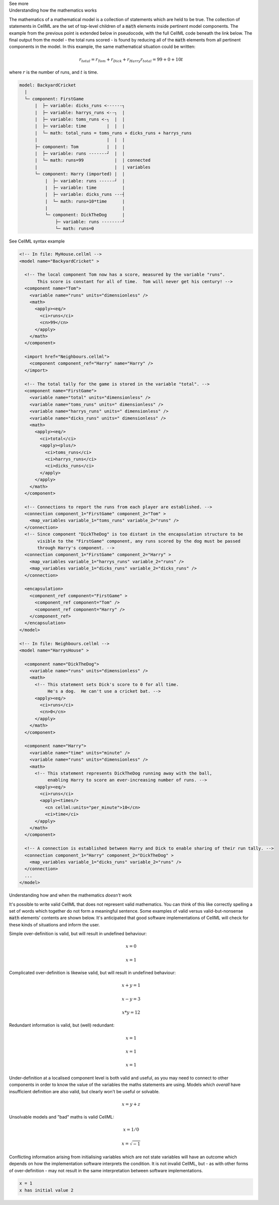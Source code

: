 .. _informC08_interpretation_of_mathematics2:

.. container:: toggle

  .. container:: header

    See more

  .. container:: infospec

    .. container:: heading3

      Understanding how the mathematics works

    The mathematics of a mathematical model is a collection of statements which are held to be true.
    The collection of statements in CellML are the set of top-level children of a :code:`math` elements inside pertinent model components.
    The example from the previous point is extended below in pseudocode, with the full CellML code beneath the link below.
    The final output from the model - the total runs scored - is found by reducing all of the :code:`math` elements from all pertinent components in the model.  In this example, the same mathematical situation could be written:

    .. math::

      r_{total} = r_{Tom} + r_{Dick} + r_{Harry}
      r_{total} = 99 + 0 + 10t

    where :math:`r` is the number of runs, and :math:`t` is time.

    .. code::

      model: BackyardCricket
        |
        └─ component: FirstGame
            |  ├─ variable: dicks_runs <------┐
            |  ├─ variable: harrys_runs <--┐  |
            |  ├─ variable: toms_runs <-┐  |  |
            |  ├─ variable: time        |  |  |
            |  └─ math: total_runs = toms_runs + dicks_runs + harrys_runs
            |                           |  |  |
            ├─ component: Tom           |  |  |
            |  ├─ variable: runs -------┘  |  |
            |  └─ math: runs=99            |  | connected
            |                              |  | variables
            └─ component: Harry (imported) |  |
                |  ├─ variable: runs ------┘  |
                |  ├─ variable: time          |
                |  ├─ variable: dicks_runs ---┤
                |  └─ math: runs=10*time      |
                |                             |
                └─ component: DickTheDog      |
                    ├─ variable: runs --------┘
                    └─ math: runs=0

    .. container:: toggle

      .. container:: header
      
        See CellML syntax example

    .. code-block:: xml

      <!-- In file: MyHouse.cellml -->
      <model name="BackyardCricket" >

        <!-- The local component Tom now has a score, measured by the variable "runs". 
             This score is constant for all of time.  Tom will never get his century! -->
        <component name="Tom">
          <variable name="runs" units="dimensionless" />
          <math>
            <apply><eq/>
              <ci>runs</ci>
              <cn>99</cn>
            </apply>
          </math>
        </component>

        <import href="Neighbours.cellml">
          <component component_ref="Harry" name="Harry" />
        </import>

        <!-- The total tally for the game is stored in the variable "total". -->
        <component name="FirstGame">
          <variable name="total" units="dimensionless" />
          <variable name="toms_runs" units=" dimensionless" />
          <variable name="harrys_runs" units=" dimensionless" />
          <variable name="dicks_runs" units=" dimensionless" />
          <math>
            <apply><eq/>
              <ci>total</ci>
              <apply><plus/>
                <ci>toms_runs</ci>
                <ci>harrys_runs</ci>
                <ci>dicks_runs</ci>
              </apply>
            </apply>
          </math>
        </component>

        <!-- Connections to report the runs from each player are established. -->
        <connection component_1="FirstGame" component_2="Tom" >
          <map_variables variable_1="toms_runs" variable_2="runs" />
        </connection>
        <!-- Since component "DickTheDog" is too distant in the encapsulation structure to be
             visible to the "FirstGame" component, any runs scored by the dog must be passed
             through Harry's component. -->
        <connection component_1="FirstGame" component_2="Harry" >
          <map_variables variable_1="harrys_runs" variable_2="runs" />
          <map_variables variable_1="dicks_runs" variable_2="dicks_runs" />
        </connection>

        <encapsulation>
          <component_ref component="FirstGame" >
            <component_ref component="Tom" />
            <component_ref component="Harry" />
          </component_ref>
        </encapsulation>
      </model>

      <!-- In file: Neighbours.cellml -->
      <model name="HarrysHouse" >

        <component name="DickTheDog">
          <variable name="runs" units="dimensionless" />
          <math>
            <!-- This statement sets Dick's score to 0 for all time.  
                 He's a dog.  He can't use a cricket bat. -->
            <apply><eq/>
              <ci>runs</ci>
              <cn>0</cn>
            </apply>
          </math>
        </component>

        <component name="Harry">
          <variable name="time" units="minute" />
          <variable name="runs" units="dimensionless" />
          <math>
            <!-- This statement represents DickTheDog running away with the ball, 
                 enabling Harry to score an ever-increasing number of runs. -->
            <apply><eq/>
              <ci>runs</ci>
              <apply><times/>
                <cn cellml:units="per_minute">10</cn>
                <ci>time</ci>
            </apply>
          </math>
        </component>

        <!-- A connection is established between Harry and Dick to enable sharing of their run tally. -->
        <connection component_1="Harry" component_2="DickTheDog" >
          <map_variables variable_1="dicks_runs" variable_2="runs" />
        </connection>
        ...
      </model>


    .. container:: heading3

      Understanding how and when the mathematics *doesn't* work

    It's possible to write valid CellML that does not represent valid mathematics.
    You can think of this like correctly spelling a set of words which together do not form a meaningful sentence.
    Some examples of valid versus valid-but-nonsense :code:`math` elements' contents are shown below.
    It's anticipated that good software implementations of CellML will check for these kinds of situations and inform the user.

    Simple over-definition is valid, but will result in undefined behaviour:

    .. math::

      x = 0

      x = 1

    Complicated over-definition is likewise valid, but will result in undefined behaviour:

    .. math::

      x + y = 1

      x - y = 3

      x * y = 12

    Redundant information is valid, but (well) redundant:

    .. math::

      x = 1

      x = 1

      x = 1

    Under-definition at a localised component level is both valid and useful, as you may need to connect to other components in order to know the value of the variables the maths statements are using.
    Models which *overall* have insufficient definition are also valid, but clearly won't be useful or solvable.

    .. math::

      x = y + z

    Unsolvable models and "bad" maths is valid CellML:

    .. math::

      x = 1 / 0

      x = \sqrt{-1}

    Conflicting information arising from initialising variables which are not state variables will have an outcome which depends on how the implementation software interprets the condition.  
    It is not invalid CellML, but - as with other forms of over-definition - may not result in the same interpretation between software implementations. 

    .. code::

      x = 1
      x has initial value 2

